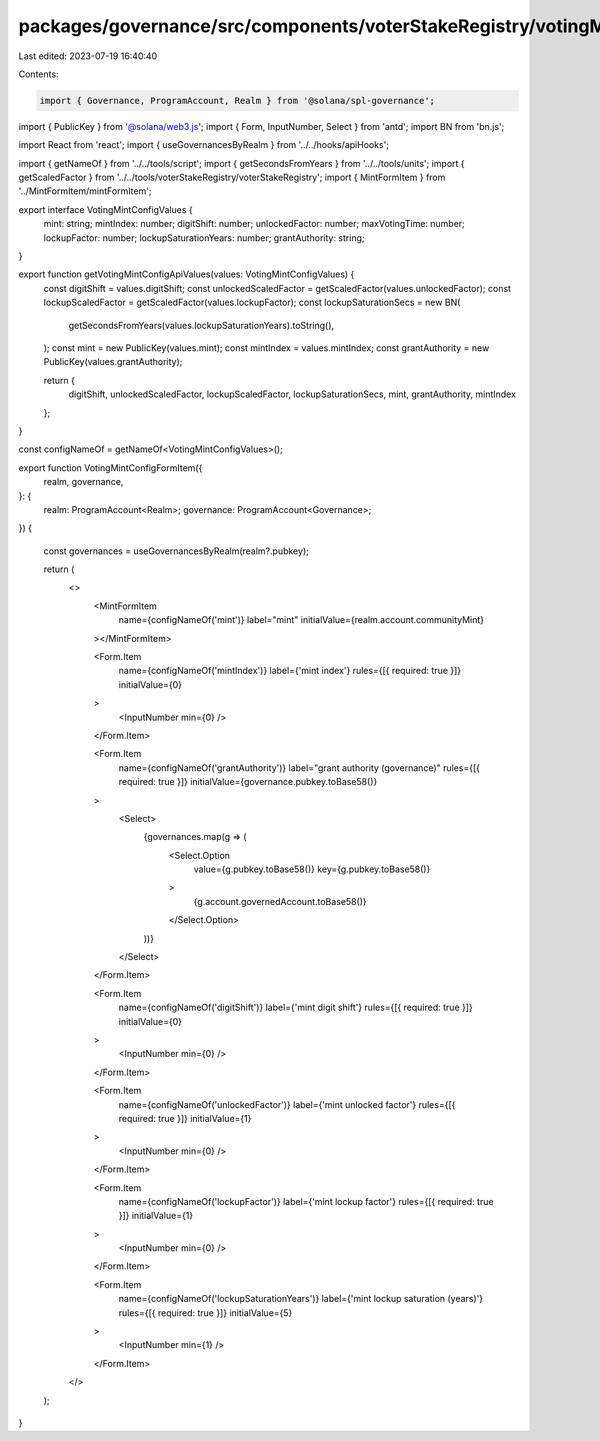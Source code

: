 packages/governance/src/components/voterStakeRegistry/votingMintConfigFormItem.tsx
==================================================================================

Last edited: 2023-07-19 16:40:40

Contents:

.. code-block:: tsx

    import { Governance, ProgramAccount, Realm } from '@solana/spl-governance';
import { PublicKey } from '@solana/web3.js';
import { Form, InputNumber, Select } from 'antd';
import BN from 'bn.js';

import React from 'react';
import { useGovernancesByRealm } from '../../hooks/apiHooks';

import { getNameOf } from '../../tools/script';
import { getSecondsFromYears } from '../../tools/units';
import { getScaledFactor } from '../../tools/voterStakeRegistry/voterStakeRegistry';
import { MintFormItem } from '../MintFormItem/mintFormItem';


export interface VotingMintConfigValues {
  mint: string;
  mintIndex: number;
  digitShift: number;
  unlockedFactor: number;
  maxVotingTime: number;
  lockupFactor: number;
  lockupSaturationYears: number;
  grantAuthority: string;
}

export function getVotingMintConfigApiValues(values: VotingMintConfigValues) {
  const digitShift = values.digitShift;
  const unlockedScaledFactor = getScaledFactor(values.unlockedFactor);
  const lockupScaledFactor = getScaledFactor(values.lockupFactor);
  const lockupSaturationSecs = new BN(
    getSecondsFromYears(values.lockupSaturationYears).toString(),
  );
  const mint = new PublicKey(values.mint);
  const mintIndex = values.mintIndex;
  const grantAuthority = new PublicKey(values.grantAuthority);

  return {
    digitShift,
    unlockedScaledFactor,
    lockupScaledFactor,
    lockupSaturationSecs,
    mint,
    grantAuthority,
    mintIndex
  };
}

const configNameOf = getNameOf<VotingMintConfigValues>();

export function VotingMintConfigFormItem({
  realm,
  governance,
}: {
  realm: ProgramAccount<Realm>;
  governance: ProgramAccount<Governance>;
}) {

  const governances = useGovernancesByRealm(realm?.pubkey);

  return (
    <>
      <MintFormItem
        name={configNameOf('mint')}
        label="mint"
        initialValue={realm.account.communityMint}
      ></MintFormItem>

      <Form.Item
        name={configNameOf('mintIndex')}
        label={'mint index'}
        rules={[{ required: true }]}
        initialValue={0}
      >
        <InputNumber min={0} />
      </Form.Item>

      <Form.Item
        name={configNameOf('grantAuthority')}
        label="grant authority (governance)"
        rules={[{ required: true }]}
        initialValue={governance.pubkey.toBase58()}
      >
        <Select>
          {governances.map(g => (
            <Select.Option
              value={g.pubkey.toBase58()}
              key={g.pubkey.toBase58()}
            >
              {g.account.governedAccount.toBase58()}
            </Select.Option>
          ))}
        </Select>
      </Form.Item>

      <Form.Item
        name={configNameOf('digitShift')}
        label={'mint digit shift'}
        rules={[{ required: true }]}
        initialValue={0}
      >
        <InputNumber min={0} />
      </Form.Item>

      <Form.Item
        name={configNameOf('unlockedFactor')}
        label={'mint unlocked factor'}
        rules={[{ required: true }]}
        initialValue={1}
      >
        <InputNumber min={0} />
      </Form.Item>

      <Form.Item
        name={configNameOf('lockupFactor')}
        label={'mint lockup factor'}
        rules={[{ required: true }]}
        initialValue={1}
      >
        <InputNumber min={0} />
      </Form.Item>

      <Form.Item
        name={configNameOf('lockupSaturationYears')}
        label={'mint lockup saturation (years)'}
        rules={[{ required: true }]}
        initialValue={5}
      >
        <InputNumber min={1} />
      </Form.Item>
    </>
  );
}


